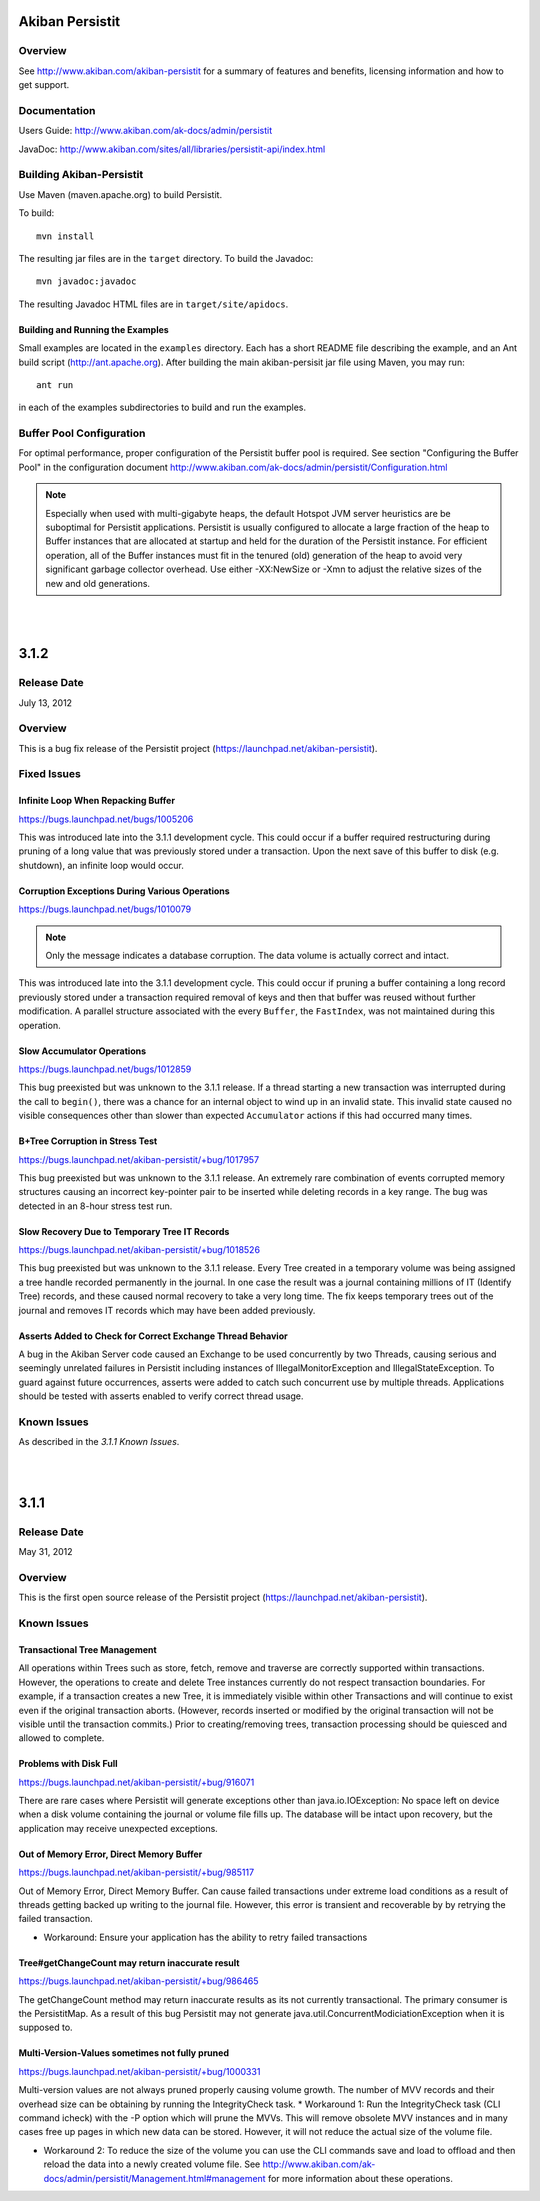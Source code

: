 ************************************
Akiban Persistit
************************************

Overview
========
See http://www.akiban.com/akiban-persistit for a summary of features and benefits, licensing information and how to get support.

Documentation
=============
Users Guide: http://www.akiban.com/ak-docs/admin/persistit

JavaDoc: http://www.akiban.com/sites/all/libraries/persistit-api/index.html

Building Akiban-Persistit
=========================
Use Maven (maven.apache.org) to build Persistit.

To build::

  mvn install

The resulting jar files are in the ``target`` directory. To build the Javadoc::

  mvn javadoc:javadoc

The resulting Javadoc HTML files are in ``target/site/apidocs``.

Building and Running the Examples
---------------------------------

Small examples are located in the ``examples`` directory. Each has a short README file describing the example, and an Ant build script (http://ant.apache.org). After building the main akiban-persisit jar file using Maven, you may run::

  ant run

in each of the examples subdirectories to build and run the examples.

Buffer Pool Configuration
=========================
For optimal performance, proper configuration of the Persistit buffer pool is required.  See section "Configuring the Buffer Pool" in the configuration document http://www.akiban.com/ak-docs/admin/persistit/Configuration.html

.. note:: Especially when used with multi-gigabyte heaps, the default Hotspot JVM server heuristics are be suboptimal for Persistit applications. Persistit is usually configured to allocate a large fraction of the heap to Buffer instances that are allocated at startup and held for the duration of the Persistit instance. For efficient operation, all of the Buffer instances must fit in the tenured (old) generation of the heap to avoid very significant garbage collector overhead.  Use either -XX:NewSize or -Xmn to adjust the relative sizes of the new and old generations.

|
|

************************************
3.1.2
************************************

Release Date
============
July 13, 2012

Overview
========
This is a bug fix release of the Persistit project (https://launchpad.net/akiban-persistit).  

Fixed Issues
============

Infinite Loop When Repacking Buffer
-----------------------------------

https://bugs.launchpad.net/bugs/1005206

This was introduced late into the 3.1.1 development cycle. This could occur if a buffer required restructuring during pruning of a long value that was previously stored under a transaction. Upon the next save of this buffer to disk (e.g. shutdown), an infinite loop would occur.

Corruption Exceptions During Various Operations
-----------------------------------------------

https://bugs.launchpad.net/bugs/1010079

.. note::
   Only the message indicates a database corruption. The data volume is actually correct and intact.

This was introduced late into the 3.1.1 development cycle. This could occur if pruning a buffer containing a long record previously stored under a transaction required removal of keys and then that buffer was reused without further modification. A parallel structure associated with the every ``Buffer``, the ``FastIndex``, was not maintained during this operation.

Slow Accumulator Operations
---------------------------

https://bugs.launchpad.net/bugs/1012859

This bug preexisted but was unknown to the 3.1.1 release. If a thread starting a new transaction was interrupted during the call to ``begin()``, there was a chance for an internal object to wind up in an invalid state. This invalid state caused no visible consequences other than slower than expected ``Accumulator`` actions if this had occurred many times.

B+Tree Corruption in Stress Test
--------------------------------

https://bugs.launchpad.net/akiban-persistit/+bug/1017957

This bug preexisted but was unknown to the 3.1.1 release. An extremely rare combination of events corrupted memory structures causing an incorrect key-pointer pair to be inserted while deleting records in a key range. The bug was detected in an 8-hour stress test run.


Slow Recovery Due to Temporary Tree IT Records
----------------------------------------------

https://bugs.launchpad.net/akiban-persistit/+bug/1018526

This bug preexisted but was unknown to the 3.1.1 release. Every Tree created in a temporary volume was being assigned a tree handle recorded permanently in the journal. In one case the result was a journal containing millions of IT (Identify Tree) records, and these caused normal recovery to take a very long time.  The fix keeps temporary trees out of the journal and removes IT records which may have been added previously. 


Asserts Added to Check for Correct Exchange Thread Behavior
-----------------------------------------------------------

A bug in the Akiban Server code caused an Exchange to be used concurrently by two Threads, causing serious and seemingly unrelated failures in Persistit including instances of IllegalMonitorException and IllegalStateException. To guard against future occurrences, asserts were added to catch such concurrent use by multiple threads.  Applications should be tested with asserts enabled to verify correct thread usage.
 

Known Issues
============
As described in the *3.1.1 Known Issues*.

|
|

************************************
3.1.1
************************************

Release Date
============
May 31, 2012

Overview
========
This is the first open source release of the Persistit project (https://launchpad.net/akiban-persistit).  

Known Issues
============

Transactional Tree Management
-----------------------------

All operations within Trees such as store, fetch, remove and traverse are correctly supported within transactions. However, the operations to create and delete Tree instances currently do not respect transaction boundaries. For example, if a transaction creates a new Tree, it is immediately visible within other Transactions and will continue to exist even if the original transaction aborts.  (However, records inserted or modified by the original transaction will not be visible until the transaction commits.) Prior to creating/removing trees, transaction processing should be quiesced and allowed to complete.

Problems with Disk Full
------------------------------------

https://bugs.launchpad.net/akiban-persistit/+bug/916071

There are rare cases where Persistit will generate exceptions other than java.io.IOException: No space left on device when a disk volume containing the journal or volume file fills up. The database will be intact upon recovery, but the application may receive unexpected exceptions.

Out of Memory Error, Direct Memory Buffer
------------------------------------------------------

https://bugs.launchpad.net/akiban-persistit/+bug/985117

Out of Memory Error, Direct Memory Buffer.  Can cause failed transactions under extreme load conditions as a result of threads getting backed up writing to the journal file. However, this error is transient and recoverable by by retrying the failed transaction.

* Workaround: Ensure your application has the ability to retry failed transactions

Tree#getChangeCount may return inaccurate result
-------------------------------------------------------------

https://bugs.launchpad.net/akiban-persistit/+bug/986465

The getChangeCount method may return inaccurate results as its not currently transactional.  The primary consumer is the PersistitMap. As a result of this bug Persistit may not generate java.util.ConcurrentModiciationException when it is supposed to.

Multi-Version-Values sometimes not fully pruned
-------------------------------------------------------------

https://bugs.launchpad.net/akiban-persistit/+bug/1000331

Multi-version values are not always pruned properly causing volume growth.  The number of MVV records and their overhead size can be obtaining by running the IntegrityCheck task. 
* Workaround 1: Run the IntegrityCheck task (CLI command icheck) with the -P option which will prune the MVVs. This will remove obsolete MVV instances and in many cases free up pages in which new data can be stored.  However, it will not reduce the actual size of the volume file.

* Workaround 2: To reduce the size of the volume you can use the CLI commands save  and load to offload and then reload the data into a newly created volume file. See http://www.akiban.com/ak-docs/admin/persistit/Management.html#management for more information about these operations.


